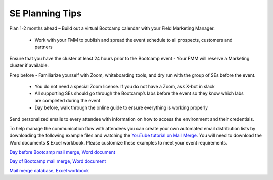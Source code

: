 .. _setips:

SE Planning Tips
+++++++++++++++++

Plan 1-2 months ahead – Build out a virtual Bootcamp calendar with your Field Marketing Manager.

    - Work with your FMM to publish and spread the event schedule to all prospects, customers and partners

Ensure that you have the cluster at least 24 hours prior to the Bootcamp event - Your FMM will reserve a Marketing cluster if available.

Prep before - Familiarize yourself with Zoom, whiteboarding tools, and dry run with the group of SEs before the event.

    - You do not need a special Zoom license. If you do not have a Zoom, ask X-bot in slack
    - All supporting SEs should go through the Bootcamp’s labs before the event so they know which labs are completed during the event
    - Day before, walk through the online guide to ensure everything is working properly

Send personalized emails to every attendee with information on how to access the environment and their credentials. 

To help manage the communication flow with attendees you can create your own automated email distribution lists by downloading the following example files and watching the `YouTube tutorial on Mail Merge <https://www.youtube.com/watch?v=_Efb_oMgxEs>`_. You will need to download the Word documents & Excel workbook.  Please customize these examples to meet your event requirements.

.. remove comments of the next section when updating the guide whilst.

.. raw:: html

  <strong><font color="purple">Please change the links to the production repo and comment out this line</font></strong>


`Day before Bootcamp mail merge, Word document <https://github.com/jchr1st/workshop_howto/blob/master/vbootcamps/merge/Day_Before_Mail_Merge.docx?raw=true>`_

`Day of Bootcamp mail merge, Word document <https://github.com/jchr1st/workshop_howto/blob/master/vbootcamps/merge/Day_Of_Mail_Merge.docx?raw=true>`_

`Mail merge database, Excel workbook <https://github.com/jchr1st/workshop_howto/blob/master/vbootcamps/merge/Mail_Merge_Working_DB.xlsx?raw=true>`_





.. Hi **[Attendee First Name]**,

.. My name is **[SE Name]**. I am a Nutanix Sales Engineer and will be conducting tomorrow’s virtual bootcamp event. The event will start at **[EVENT TIME]**. All event and access information can be found below. 

.. Event Information

.. Nutanix Technology Bootcamp

.. **[EVENT DATE AND TIME]**

.. Virtual Bootcamp Event Link: **[SEs Zoom Meeting Link]**

.. Digital Workbook: **[A unique URL created by the SE in the Hands on Workshop Platform]**

.. **[Provide Lab Access User Credentials]**: 

.. PHX Based Clusters: Username: PHX-POCxxx-User01 (up to PHX-POCxxx-User20), Password: *<Set during HPOC reservation>*

..  RTP Based Clusters: Username: RTP-POCxxx-User01 (up to RTP-POCxxx-User20), Password: *<Set during HPOC reservation>*

.. Frame VDI

.. Login to: https://frame.nutanix.com/x/labs

.. Nutanix Employees - Use your NUTANIXDC credentials Non-Employees - Use Lab Access User Credentials

.. Can you please confirm that you’ve been able to login? Also, If you are unable to attend tomorrow’s session, let us know so we can send you information on the next virtual bootcamp event.
    
.. I’m looking forward to connecting with you tomorrow!

        

.. Sincerely,

.. **[SE Name]**


.. An hour prior to the start of the bootcamp send out one mass email to all attendees with cluster details – Admin login and password – You don’t want to send this earlier to ensure that the cluster is in the expected state.


.. .. raw:: html

..   <strong><font color="purple">Email 2</font></strong>

.. Greetings,

.. We will be starting the virtual bootcamp at **[EVENT TIME]**. If you didn’t get a chance to read my earlier email, no worries. Here is all of the information that you’ll need to attend today’s bootcamp. Additionally, I will be providing information that you’ll need to login to the environment. 

.. Event Information

.. Nutanix Technology Bootcamp

.. **[EVENT DATE AND TIME]**

.. Virtual Bootcamp Event Link: **[SEs Zoom Meeting Link]**

.. Digital Workbook: **[A unique URL created by the SE in the Hands on Workshop Platform]**



.. **[Provide Lab Access User Credentials]:** 

.. PHX Based Clusters: Username: PHX-POCxxx-User01 (up to PHX-POCxxx-User20), Password: *<Set during HPOC reservation>*

.. RTP Based Clusters: Username: RTP-POCxxx-User01 (up to RTP-POCxxx-User20), Password: *<Set during HPOC reservation>*

.. Frame VDI

.. Login to: https://frame.nutanix.com/x/labs

.. Nutanix Employees - Use your NUTANIXDC credentials Non-Employees - Use Lab Access User Credentials

.. **[Provide Cluster Information]**

.. When you have a moment, can you please confirm that you’ve successfully logged in?

.. Looking forward to connecting with you soon! 

.. Sincerely,

.. **[SE Name]**


